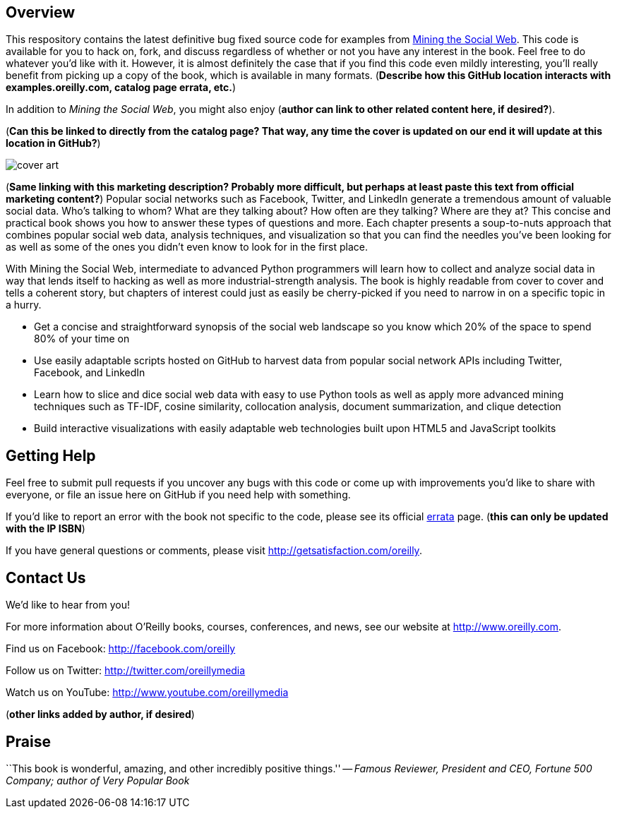 == Overview

This respository contains the latest definitive bug fixed source code for examples from http://oreilly.com/catalog/0636920010203[Mining the Social Web]. This code is available for you to hack on, fork, and discuss regardless of whether or not you have any interest in the book. Feel free to do whatever you'd like with it. However, it is almost definitely the case that if you find this code even mildly interesting, you'll really benefit from picking up a copy of the book, which is available in many formats. (*Describe how this GitHub location interacts with examples.oreilly.com, catalog page errata, etc.*)

In addition to _Mining the Social Web_, you might also enjoy (*author can link to other related content here, if desired?*).

(*Can this be linked to directly from the catalog page? That way, any time the cover is updated on our end it will update at this location in GitHub?*)

image:http://covers.oreilly.com/images/0636920010203/lrg.jpg[cover art]

(*Same linking with this marketing description? Probably more difficult, but perhaps at least paste this text from official marketing content?*)
Popular social networks such as Facebook, Twitter, and LinkedIn generate a tremendous amount of valuable social data. Who's talking to whom? What are they talking about? How often are they talking? Where are they at? This concise and practical book shows you how to answer these types of questions and more. Each chapter presents a soup-to-nuts approach that combines popular social web data, analysis techniques, and visualization so that you can find the needles you've been looking for as well as some of the ones you didn't even know to look for in the first place.

With Mining the Social Web, intermediate to advanced Python programmers will learn how to collect and analyze social data in way that lends itself to hacking as well as more industrial-strength analysis. The book is highly readable from cover to cover and tells a coherent story, but chapters of interest could just as easily be cherry-picked if you need to narrow in on a specific topic in a hurry.

* Get a concise and straightforward synopsis of the social web landscape so you know which 20% of the space to spend 80% of your time on
* Use easily adaptable scripts hosted on GitHub to harvest data from popular social network APIs including Twitter, Facebook, and LinkedIn
* Learn how to slice and dice social web data with easy to use Python tools as well as apply more advanced mining techniques such as TF-IDF, cosine similarity, collocation analysis, document summarization, and clique detection
* Build interactive visualizations with easily adaptable web technologies built upon HTML5 and JavaScript toolkits

== Getting Help

Feel free to submit pull requests if you uncover any bugs with this code or come up with improvements you'd like to share with everyone, or file an issue here on GitHub if you need help with something.

If you'd like to report an error with the book not specific to the code, please see its official http://oreilly.com/catalog/errata.csp?isbn=0636920010203[errata] page. (*this can only be updated with the IP ISBN*)

If you have general questions or comments, please visit http://getsatisfaction.com/oreilly.

== Contact Us

We'd like to hear from you!

For more information about O'Reilly books, courses, conferences, and news, see our website
at http://www.oreilly.com.

Find us on Facebook: http://facebook.com/oreilly

Follow us on Twitter: http://twitter.com/oreillymedia

Watch us on YouTube: http://www.youtube.com/oreillymedia

(*other links added by author, if desired*)

== Praise

``This book is wonderful, amazing, and other incredibly positive things.'' -- _Famous Reviewer, President and CEO, Fortune 500 Company; author of Very Popular Book_
